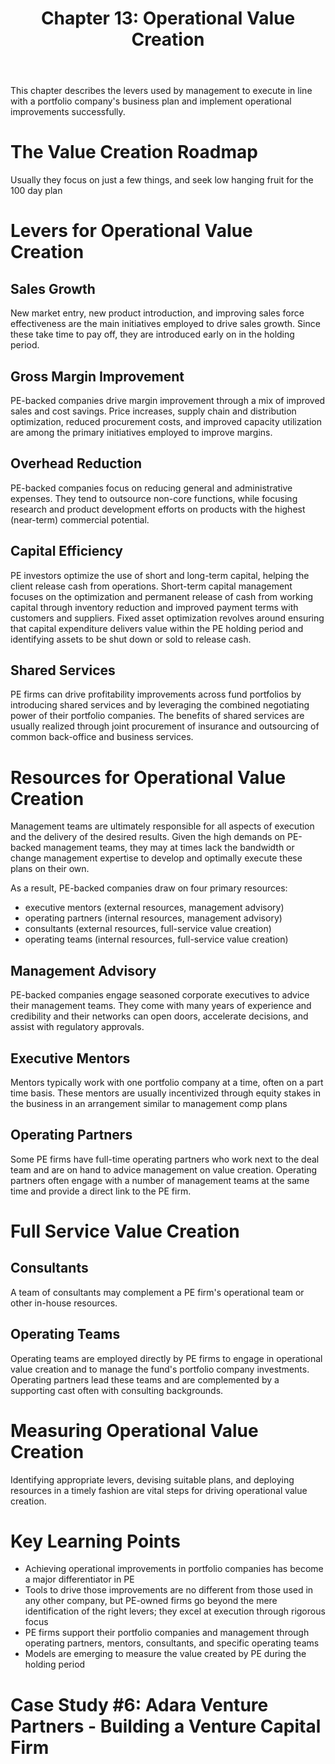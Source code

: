 #+TITLE: Chapter 13: Operational Value Creation

This chapter describes the levers used by management to execute in line with a portfolio company's business plan and implement operational improvements successfully.

* The Value Creation Roadmap

Usually they focus on just a few things, and seek low hanging fruit for the 100 day plan

* Levers for Operational Value Creation

** Sales Growth
New market entry, new product introduction, and improving sales force effectiveness are the main initiatives employed to drive sales growth. Since these take time to pay off, they are introduced early on in the holding period.

** Gross Margin Improvement
PE-backed companies drive margin improvement through a mix of improved sales and cost savings. Price increases, supply chain and distribution optimization, reduced procurement costs, and improved capacity utilization are among the primary initiatives employed to improve margins.

** Overhead Reduction
PE-backed companies focus on reducing general and administrative expenses. They tend to outsource non-core functions, while focusing research and product development efforts on products with the highest (near-term) commercial potential.

** Capital Efficiency
PE investors optimize the use of short and long-term capital, helping the client release cash from operations. Short-term capital management focuses on the optimization and permanent release of cash from working capital through inventory reduction and improved payment terms with customers and suppliers. Fixed asset optimization revolves around ensuring that capital expenditure delivers value within the PE holding period and identifying assets to be shut down or sold to release cash.

** Shared Services
PE firms can drive profitability improvements across fund portfolios by introducing shared services and by leveraging the combined negotiating power of their portfolio companies. The benefits of shared services are usually realized through joint procurement of insurance and outsourcing of common back-office and business services.

* Resources for Operational Value Creation

Management teams are ultimately responsible for all aspects of execution and the delivery of the desired results. Given the high demands on PE-backed management teams, they may at times lack the bandwidth or change management expertise to develop and optimally execute these plans on their own.

As a result, PE-backed companies draw on four primary resources:
- executive mentors    (external resources, management advisory)
- operating partners   (internal resources, management advisory)
- consultants          (external resources, full-service value creation)
- operating teams      (internal resources, full-service value creation)

** Management Advisory

PE-backed companies engage seasoned corporate executives to advice their management teams. They come with
many years of experience and credibility and their networks can open doors, accelerate decisions, and assist
with regulatory approvals.

** Executive Mentors

Mentors typically work with one portfolio company at a time, often on a part time basis. These mentors are
usually incentivized through equity stakes in the business in an arrangement similar to management comp plans

** Operating Partners

Some PE firms have full-time operating partners who work next to the deal team and are on hand to advice management
on value creation. Operating partners often engage with a number of management teams at the same time and provide a
direct link to the PE firm.

* Full Service Value Creation

** Consultants

A team of consultants may complement a PE firm's operational team or other in-house resources.

** Operating Teams

Operating teams are employed directly by PE firms to engage in operational value creation and to manage
the fund's portfolio company investments. Operating partners lead these teams and are complemented by a
supporting cast often with consulting backgrounds.

* Measuring Operational Value Creation

Identifying appropriate levers, devising suitable plans, and deploying resources in a timely fashion are vital steps for driving operational value creation.

* Key Learning Points

- Achieving operational improvements in portfolio companies has become a major differentiator in PE
- Tools to drive those improvements are no different from those used in any other company, but PE-owned firms
  go beyond the mere identification of the right levers; they excel at execution through rigorous focus
- PE firms support their portfolio companies and management through operating partners, mentors, consultants,
  and specific operating teams
- Models are emerging to measure the value created by PE during the holding period

* Case Study #6: Adara Venture Partners - Building a Venture Capital Firm
